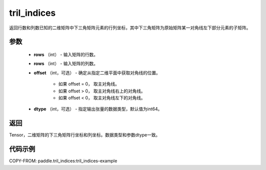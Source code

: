 .. _cn_api_tensor_tril_indices:

tril_indices
--------------------------------

.. py:function:: paddle.tril_indices(rows, cols, offset=0, dtype='int64')

返回行数和列数已知的二维矩阵中下三角矩阵元素的行列坐标，其中下三角矩阵为原始矩阵某一对角线左下部分元素的子矩阵。

参数
:::::::::
    - **rows** （int） - 输入矩阵的行数。
    - **rows** （int） - 输入矩阵的列数。
    -  **offset** （int，可选） - 确定从指定二维平面中获取对角线的位置。

        + 如果 offset = 0， 取主对角线。
        + 如果 offset > 0， 取主对角线右上的对角线。
        + 如果 offset < 0， 取主对角线左下的对角线。

    - **dtype** （int，可选） - 指定输出张量的数据类型，默认值为int64。

返回
:::::::::
Tensor，二维矩阵的下三角矩阵行坐标和列坐标。数据类型和参数dtype一致。

代码示例
:::::::::

COPY-FROM: paddle.tril_indices:tril_indices-example
